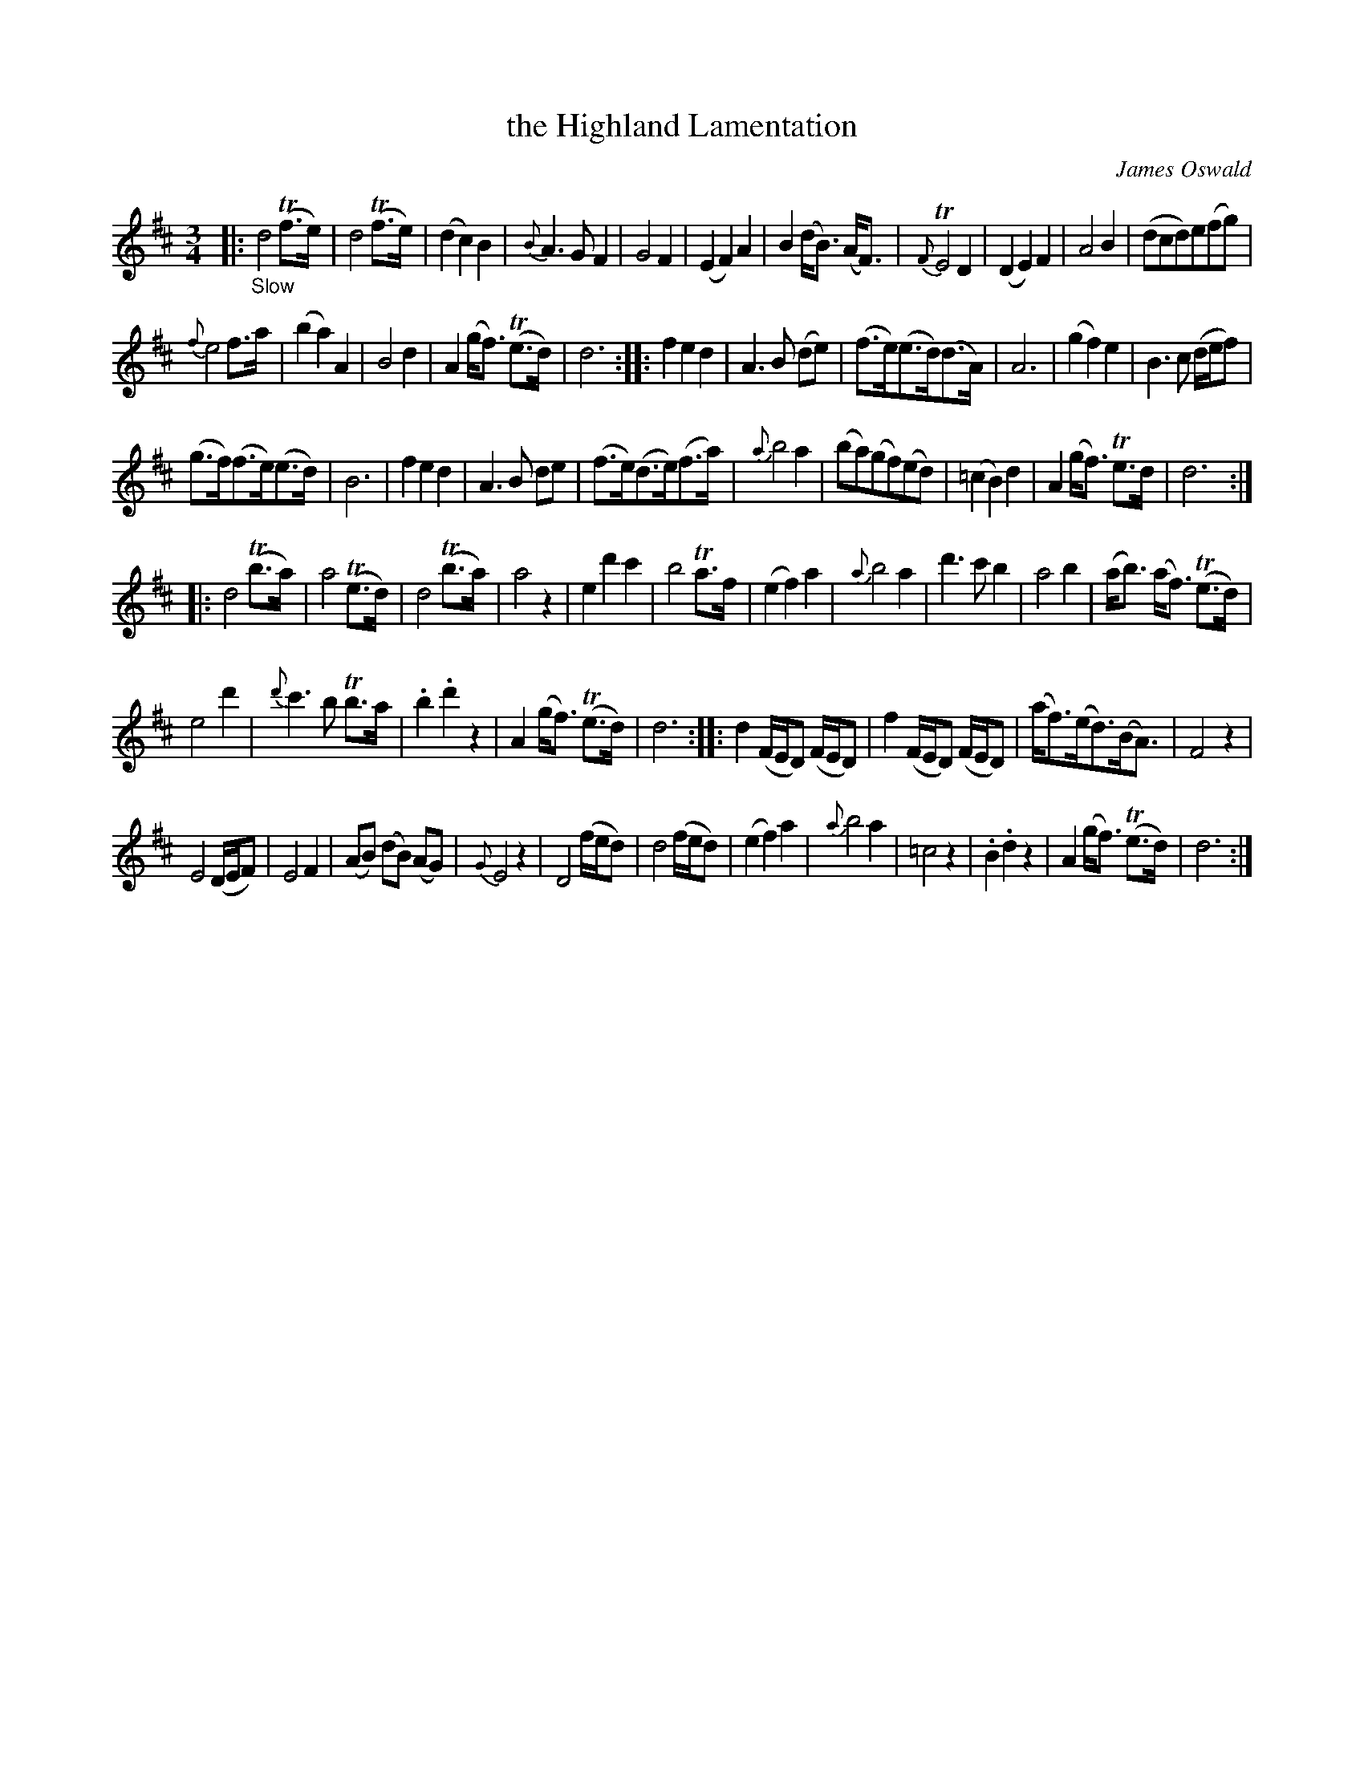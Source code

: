 X: 13241
T: the Highland Lamentation
C: James Oswald
%R: air, waltz
B: James Oswald "The Caledonian Pocket Companion" v.1 b.3 p.24 #1
S: https://ia800501.us.archive.org/18/items/caledonianpocket01rugg/caledonianpocket01rugg_bw.pdf
Z: 2020 John Chambers <jc:trillian.mit.edu>
M: 3/4
L: 1/8
K: D
|: "_Slow"\
d4 (Tf>e) | d4 (Tf>e) | (d2 c2) B2 | {B}A3 G F2 |\
G4 F2 | (E2 F2) A2 | B2 (d<B) (A<F) | {F}TE4 D2 |\
(D2 E2) F2 | A4 B2 | (dcd)e(fg) |
{f}e4 f>a |\
(b2 a2) A2 | B4 d2 | A2 (g<f) (Te>d) | d6 ::\
f2 e2 d2 | A3 B (de) | (f>e)(e>d)(d>A) | A6 |\
(g2 f2) e2 | B3 c (d/e/f) |
(g>f)(f>e)(e>d) | B6 |\
f2 e2 d2 | A3 B de | (f>e)(d>e)(f>a) | {a}b4 a2 |\
(ba)(gf)(ed) | (=c2 B2) d2 | A2 (g<f) Te>d | d6 :|
|:\
d4 (Tb>a) | a4 (Te>d) | d4 (Tb>a) | a4 z2 |\
e2 d'2 c'2 | b4 Ta>f | (e2 f2) a2 | {a}b4 a2 |\
d'3 c' b2 | a4 b2 | (a<b) (a<f) (Te>d) |
e4 d'2 |\
{d'}c'3 b Tb>a | .b2 .d'2 z2 | A2 (g<f) (Te>d) | d6 ::\
d2 (F/E/D) (F/E/D) | f2 (F/E/D) (F/E/D) | (a<f)(e<d)(B<A) | F4 z2 |
E4 (D/E/F) | E4 F2 | (AB) (dB) (AG) | {G}E4 z2 |\
D4 (f/e/d) | d4 (f/e/d) | (e2 f2) a2 | {a}b4 a2 |\
=c4 z2 | .B2 .d2 z2 | A2 (g<f) (Te>d) | d6 :|
